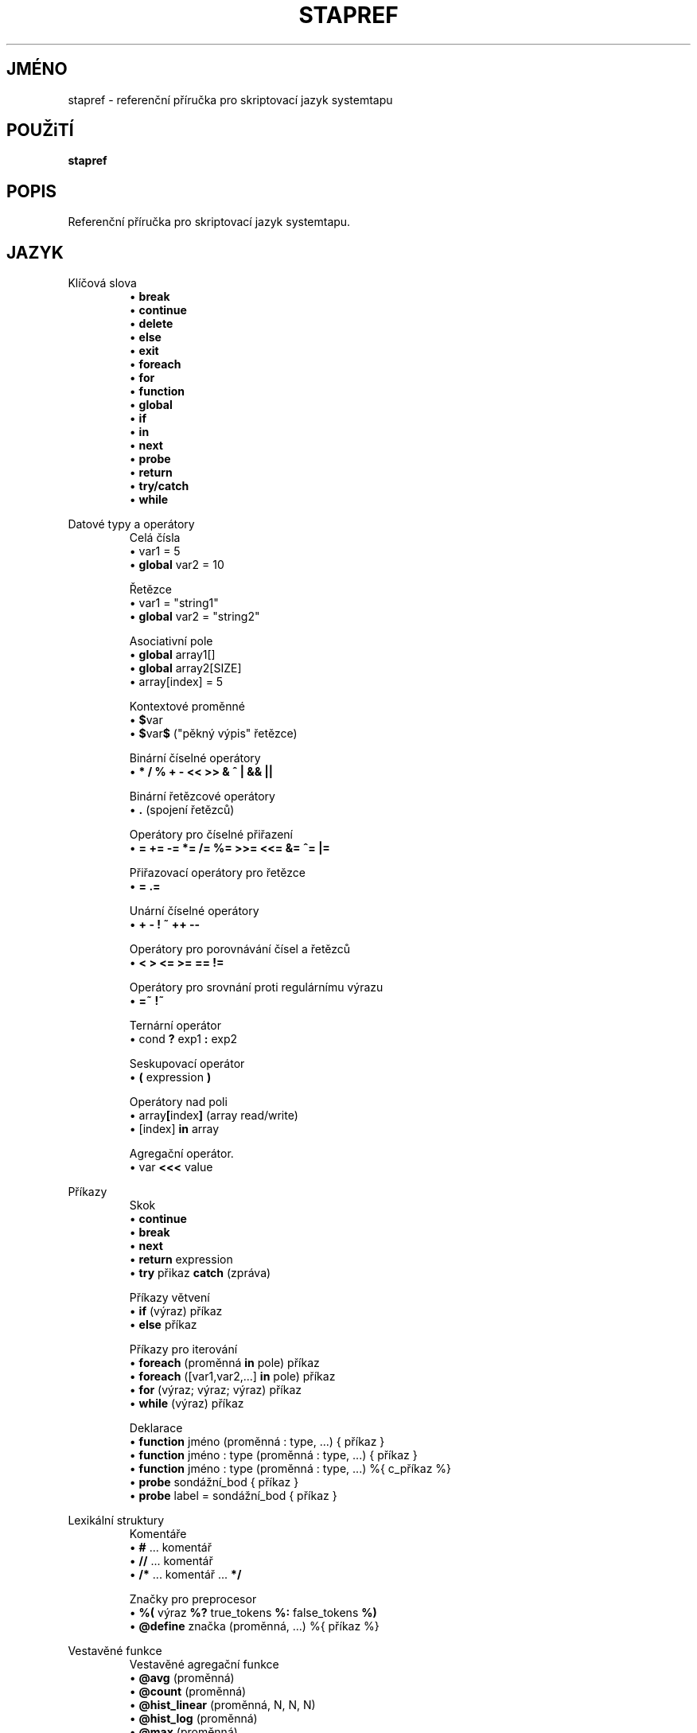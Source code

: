 .\" -*- nroff -*-
.TH STAPREF 1
.SH JMÉNO
stapref \- referenční příručka pro skriptovací jazyk systemtapu

.\" macros
.\" do not nest SAMPLEs
.de SAMPLE
.br
.nr oldin \\n(.i
.RS
.nf
.nh
..
.de ESAMPLE
.hy
.fi
.RE
.in \\n[oldin]u

..

.SH POUŽiTÍ

.br
.B stapref

.SH POPIS

Referenční příručka pro skriptovací jazyk systemtapu.

.SH JAZYK
Klíčová slova
.SAMPLE
\[bu] \fBbreak\fR
\[bu] \fBcontinue\fR
\[bu] \fBdelete\fR
\[bu] \fBelse\fR
\[bu] \fBexit\fR
\[bu] \fBforeach\fR
\[bu] \fBfor\fR
\[bu] \fBfunction\fR
\[bu] \fBglobal\fR
\[bu] \fBif\fR
\[bu] \fBin\fR
\[bu] \fBnext\fR
\[bu] \fBprobe\fR
\[bu] \fBreturn\fR
\[bu] \fBtry/catch\fR
\[bu] \fBwhile\fR
.ESAMPLE

Datové typy a operátory
.SAMPLE
Celá čísla
\[bu] var1 = 5
\[bu] \fBglobal\fR var2 = 10

Řetězce
\[bu] var1 = "string1"
\[bu] \fBglobal\fR var2 = "string2"

Asociativní pole
\[bu] \fBglobal\fR array1[]
\[bu] \fBglobal\fR array2[SIZE]
\[bu] array[index] = 5

Kontextové proměnné
\[bu] \fB$\fRvar
\[bu] \fB$\fRvar\fB$\fR ("pěkný výpis" řetězce)

Binární číselné operátory
\[bu] \fB* / % + \- << >> & ^ | && ||\fR

Binární řetězcové operátory
\[bu] \fB.\fR (spojení řetězců)

Operátory pro číselné přiřazení
\[bu] \fB= += -= *= /= %= >>= <<= &= ^= |= \fR

Přiřazovací operátory pro řetězce
\[bu] \fB= .= \fR

Unární číselné operátory
\[bu] \fB+ \- ! ~ ++ \-\- \fR

Operátory pro porovnávání čísel a řetězců
\[bu] \fB< > <= >= == != \fR

Operátory pro srovnání proti regulárnímu výrazu
\[bu] \fB=~ !~ \fR

Ternární operátor
\[bu] cond \fB?\fR exp1 \fB:\fR exp2

Seskupovací operátor
\[bu] \fB(\fR expression \fB)\fR

Operátory nad poli
\[bu] array\fB[\fRindex\fB]\fR (array read/write)
\[bu] [index] \fB\in\fR array

Agregační operátor.
\[bu] var \fB<<<\fR value
.ESAMPLE

Příkazy
.SAMPLE
Skok
\[bu] \fBcontinue\fR
\[bu] \fBbreak\fR
\[bu] \fBnext\fR
\[bu] \fBreturn\fR expression
\[bu] \fBtry\fR přikaz \fBcatch\fR (zpráva)
.ESAMPLE
.SAMPLE
Příkazy větvení
\[bu] \fBif\fR (výraz) příkaz
\[bu] \fBelse\fR příkaz
.ESAMPLE
.SAMPLE
Příkazy pro iterování
\[bu] \fBforeach\fR (proměnná \fBin\fR pole) příkaz
\[bu] \fBforeach\fR ([var1,var2,...] \fBin\fR pole) příkaz
\[bu] \fBfor\fR (výraz; výraz; výraz) příkaz
\[bu] \fBwhile\fR (výraz) příkaz
.ESAMPLE
.SAMPLE
Deklarace
\[bu] \fBfunction\fR jméno (proměnná : type, ...) { příkaz }
\[bu] \fBfunction\fR jméno : type (proměnná : type, ...) { příkaz }
\[bu] \fBfunction\fR jméno : type (proměnná : type, ...) %{ c_příkaz %}
\[bu] \fBprobe\fR sondážní_bod { příkaz }
\[bu] \fBprobe\fR label = sondážní_bod { příkaz }
.ESAMPLE

Lexikální struktury
.SAMPLE
Komentáře
\[bu] \fB#\fR ... komentář
\[bu] \fB//\fR ... komentář
\[bu] \fB/*\fR ... komentář ... \fB*/\fR
.ESAMPLE
.SAMPLE
Značky pro preprocesor
\[bu] \fB%(\fR výraz \fB%?\fR true_tokens \fB%:\fR false_tokens \fB%)\fR
\[bu] \fB@define\fR značka (proměnná, ...) %{ příkaz %}
.ESAMPLE

Vestavěné funkce
.SAMPLE
Vestavěné agregační funkce
\[bu] \fB@avg\fR (proměnná)
\[bu] \fB@count\fR (proměnná)
\[bu] \fB@hist_linear\fR (proměnná, N, N, N)
\[bu] \fB@hist_log\fR (proměnná)
\[bu] \fB@max\fR (proměnná)
\[bu] \fB@min\fR (proměnná)
\[bu] \fB@sum\fR (proměnná)
.ESAMPLE
.SAMPLE
Vestavěné funkce pro výstup
\[bu] \fBprint\fR (proměnná)
\[bu] \fBprintf\fR (formát:řetězec, proměnná, ...)
 \ kde formát má tvar: %[flags][šířka][.přesnost][délka]specifiáktor
\[bu] \fBprintd\fR (oddělovač:řetězec, proměnná, ...)
\[bu] \fBprintdln\fR (oddělovač:řetězec, proměnná, ...)
\[bu] \fBprintln\fR ()
\[bu] \fBsprint\fR:řetězec (proměnná)
\[bu] \fBsprintf\fR:řetězec (formát:řetězec, proměnná, ...)
.ESAMPLE
.SAMPLE
Vestavěné funkce pro přístup k proměnným
\[bu] \fB@cast\fR (variable, "type_name"[, "module"])
\[bu] \fB@defined\fR (variable)
.ESAMPLE

Sondážní body
.SAMPLE
Některé běžné sondážní body
\[bu] kernel.function(PATTERN) kernel.function(PATTERN).call
\[bu] kernel.function(PATTERN).return
\[bu] kernel.FUNCTION (PATTERN).return.maxactive(VALUE)
\[bu] kernel.FUNCTION (PATTERN).inline
\[bu] kernel.FUNCTION (PATTERN).label(LPATTERN)
\[bu] module(MPATTERN).FUNCTION (PATTERN)
\[bu] module(MPATTERN).FUNCTION (PATTERN).call
\[bu] module(MPATTERN).FUNCTION (PATTERN).return.maxactive(VALUE)
\[bu] module(MPATTERN).FUNCTION (PATTERN).inline
\[bu] kernel.statement(PATTERN)
\[bu] kernel.statement(ADDRESS).absolute
\[bu] module(MPATTERN).statement(PATTERN)
\[bu] kprobe.FUNCTION (FUNCTION)
\[bu] kprobe.FUNCTION (FUNCTION).return
\[bu] kprobe.module(NAME).FUNCTION (FUNCTION)
\[bu] kprobe.module(NAME).FUNCTION (FUNCTION).return
\[bu] kprobe.statement(ADDRESS).absolute
\[bu] process.begin process("PATH").begin
\[bu] process(PID).begin process.thread.begin
\[bu] process("PATH").thread.begin
\[bu] process(PID).thread.begin
\[bu] process.end
\[bu] process("PATH").end
\[bu] process(PID).end
\[bu] process.thread.end
\[bu] process("PATH").thread.end
\[bu] process(PID).thread.end
\[bu] process("PATH").syscall
\[bu] process(PID).syscall
\[bu] process.syscall.return
\[bu] process("PATH").syscall.return
\[bu] process(PID).syscall.return
\[bu] process("PATH").FUNCTION ("NAME")
\[bu] process("PATH").statement("*@FILE.c:123")
\[bu] process("PATH").FUNCTION ("*").return
\[bu] process("PATH").FUNCTION ("myfun").label("foo")
\[bu] process("PATH").mark("LABEL")
\[bu] java("PNAME").class("CLASSNAME").method("PATTERN")
\[bu] java("PNAME").class("CLASSNAME").method("PATTERN").return
\[bu] java(PID).class("CLASSNAME").method("PATTERN")
\[bu] java(PID).class("CLASSNAME").method("PATTERN").return
.ESAMPLE

Funkce standardního tapsetu
.SAMPLE
Některé běžnější funkce standardního tapsetu
\[bu] addr:long ()
\[bu] backtrace:string ()
\[bu] caller:string ()
\[bu] caller_addr:long ()
\[bu] cmdline_arg:string (N:long)
\[bu] cmdline_args:string (N:long,m:long,delim:string)
\[bu] cmdline_str:string ()
\[bu] env_var:string (name:string)
\[bu] execname:string ()
\[bu] int_arg:long (N:long)
\[bu] isinstr:long(s1:string,s2:string)
\[bu] long_arg:long (N:long)
\[bu] modname:string ()
\[bu] module_name:string ()
\[bu] pid:long ()
\[bu] pn:string ()
\[bu] pointer_arg:string (N:long)
\[bu] pp:string ()
\[bu] print_backtrace ()
\[bu] probefunc:string ()
\[bu] register:long(name:string)
\[bu] str_replace:string(prnt_str:string,srch_str:string,rplc_str:string)
\[bu] stringat:long(str:string,pos:long)
\[bu] strlen:long(str:string)
\[bu] strtol:long(str:string,base:long)
\[bu] substr:string(str:string,start:long,length:long)
\[bu] user_long:long(addr:long)
\[bu] user_string:string(addr:long)
.ESAMPLE

.SH VIZ TÉŽ
.nh
.nf
.IR stap (1)

.SH CHYBY                                                                       
Použijte projektovou bugzillu, nebo mailing list.                               
.nh                                                                             
.BR http://sourceware.org/systemtap/ ", " <systemtap@sourceware.org> .          
.hy                                                                             
.PP                                                                             
.IR error::reporting (7stap),                                                   
.BR https://sourceware.org/systemtap/wiki/HowToReportBugs                       
.hy

